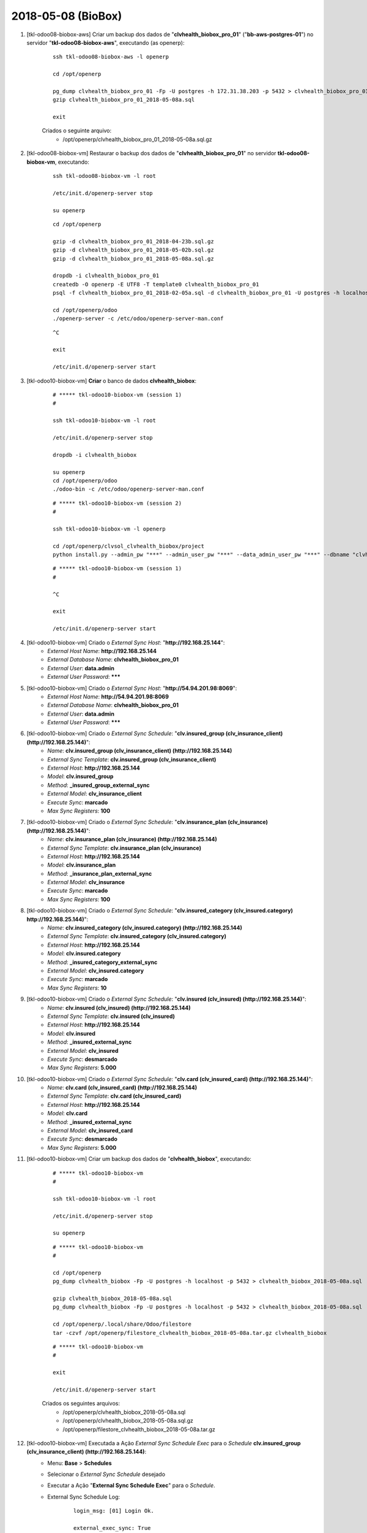 ===================
2018-05-08 (BioBox)
===================

#. [tkl-odoo08-biobox-aws] Criar um backup dos dados de "**clvhealth_biobox_pro_01**" ("**bb-aws-postgres-01**") no servidor "**tkl-odoo08-biobox-aws**", executando (as openerp):

    ::

        ssh tkl-odoo08-biobox-aws -l openerp

        cd /opt/openerp

        pg_dump clvhealth_biobox_pro_01 -Fp -U postgres -h 172.31.38.203 -p 5432 > clvhealth_biobox_pro_01_2018-05-08a.sql
        gzip clvhealth_biobox_pro_01_2018-05-08a.sql

        exit

    Criados o seguinte arquivo:
        * /opt/openerp/clvhealth_biobox_pro_01_2018-05-08a.sql.gz

#. [tkl-odoo08-biobox-vm] Restaurar o backup dos dados de "**clvhealth_biobox_pro_01**" no servidor **tkl-odoo08-biobox-vm**, executando:

    ::

        ssh tkl-odoo08-biobox-vm -l root

        /etc/init.d/openerp-server stop

        su openerp

    ::

        cd /opt/openerp

        gzip -d clvhealth_biobox_pro_01_2018-04-23b.sql.gz
        gzip -d clvhealth_biobox_pro_01_2018-05-02b.sql.gz
        gzip -d clvhealth_biobox_pro_01_2018-05-08a.sql.gz

        dropdb -i clvhealth_biobox_pro_01
        createdb -O openerp -E UTF8 -T template0 clvhealth_biobox_pro_01
        psql -f clvhealth_biobox_pro_01_2018-02-05a.sql -d clvhealth_biobox_pro_01 -U postgres -h localhost -p 5432 -q

        cd /opt/openerp/odoo
        ./openerp-server -c /etc/odoo/openerp-server-man.conf

    ::

        ^C

        exit

        /etc/init.d/openerp-server start

#. [tkl-odoo10-biobox-vm] **Criar** o banco de dados **clvhealth_biobox**:

    ::

        # ***** tkl-odoo10-biobox-vm (session 1)
        #

        ssh tkl-odoo10-biobox-vm -l root

        /etc/init.d/openerp-server stop

        dropdb -i clvhealth_biobox

        su openerp
        cd /opt/openerp/odoo
        ./odoo-bin -c /etc/odoo/openerp-server-man.conf

    ::

        # ***** tkl-odoo10-biobox-vm (session 2)
        #

        ssh tkl-odoo10-biobox-vm -l openerp

        cd /opt/openerp/clvsol_clvhealth_biobox/project
        python install.py --admin_pw "***" --admin_user_pw "***" --data_admin_user_pw "***" --dbname "clvhealth_biobox"


    ::

        # ***** tkl-odoo10-biobox-vm (session 1)
        #

        ^C

        exit

        /etc/init.d/openerp-server start

#. [tkl-odoo10-biobox-vm] Criado o *External Sync Host*: "**http://192.168.25.144**":
    * *External Host Name*: **http://192.168.25.144**
    * *External Database Name*: **clvhealth_biobox_pro_01**
    * *External User*: **data.admin**
    * *External User Password*: *******

#. [tkl-odoo10-biobox-vm] Criado o *External Sync Host*: "**http://54.94.201.98:8069**":
    * *External Host Name*: **http://54.94.201.98:8069**
    * *External Database Name*: **clvhealth_biobox_pro_01**
    * *External User*: **data.admin**
    * *External User Password*: *******

#. [tkl-odoo10-biobox-vm] Criado o *External Sync Schedule*: "**clv.insured_group (clv_insurance_client) (http://192.168.25.144)**":
    * *Name*: **clv.insured_group (clv_insurance_client) (http://192.168.25.144)**
    * *External Sync Template*: **clv.insured_group (clv_insurance_client)**
    * *External Host*: **http://192.168.25.144**
    * *Model*: **clv.insured_group**
    * *Method*: **_insured_group_external_sync**
    * *External Model*: **clv_insurance_client**
    * *Execute Sync*: **marcado**
    * *Max Sync Registers*: **100**

#. [tkl-odoo10-biobox-vm] Criado o *External Sync Schedule*: "**clv.insurance_plan (clv_insurance) (http://192.168.25.144)**":
    * *Name*: **clv.insurance_plan (clv_insurance) (http://192.168.25.144)**
    * *External Sync Template*: **clv.insurance_plan (clv_insurance)**
    * *External Host*: **http://192.168.25.144**
    * *Model*: **clv.insurance_plan**
    * *Method*: **_insurance_plan_external_sync**
    * *External Model*: **clv_insurance**
    * *Execute Sync*: **marcado**
    * *Max Sync Registers*: **100**

#. [tkl-odoo10-biobox-vm] Criado o *External Sync Schedule*: "**clv.insured_category (clv_insured.category) http://192.168.25.144)**":
    * *Name*: **clv.insured_category (clv_insured.category) (http://192.168.25.144)**
    * *External Sync Template*: **clv.insured_category (clv_insured.category)**
    * *External Host*: **http://192.168.25.144**
    * *Model*: **clv.insured.category**
    * *Method*: **_insured_category_external_sync**
    * *External Model*: **clv_insured.category**
    * *Execute Sync*: **marcado**
    * *Max Sync Registers*: **10**

#. [tkl-odoo10-biobox-vm] Criado o *External Sync Schedule*: "**clv.insured (clv_insured) (http://192.168.25.144)**":
    * *Name*: **clv.insured (clv_insured) (http://192.168.25.144)**
    * *External Sync Template*: **clv.insured (clv_insured)**
    * *External Host*: **http://192.168.25.144**
    * *Model*: **clv.insured**
    * *Method*: **_insured_external_sync**
    * *External Model*: **clv_insured**
    * *Execute Sync*: **desmarcado**
    * *Max Sync Registers*: **5.000**

#. [tkl-odoo10-biobox-vm] Criado o *External Sync Schedule*: "**clv.card (clv_insured_card) (http://192.168.25.144)**":
    * *Name*: **clv.card (clv_insured_card) (http://192.168.25.144)**
    * *External Sync Template*: **clv.card (clv_insured_card)**
    * *External Host*: **http://192.168.25.144**
    * *Model*: **clv.card**
    * *Method*: **_insured_external_sync**
    * *External Model*: **clv_insured_card**
    * *Execute Sync*: **desmarcado**
    * *Max Sync Registers*: **5.000**

#. [tkl-odoo10-biobox-vm] Criar um backup dos dados de "**clvhealth_biobox**", executando:

    ::

        # ***** tkl-odoo10-biobox-vm
        #

        ssh tkl-odoo10-biobox-vm -l root

        /etc/init.d/openerp-server stop

        su openerp

    ::

        # ***** tkl-odoo10-biobox-vm
        #

        cd /opt/openerp
        pg_dump clvhealth_biobox -Fp -U postgres -h localhost -p 5432 > clvhealth_biobox_2018-05-08a.sql

        gzip clvhealth_biobox_2018-05-08a.sql
        pg_dump clvhealth_biobox -Fp -U postgres -h localhost -p 5432 > clvhealth_biobox_2018-05-08a.sql

        cd /opt/openerp/.local/share/Odoo/filestore
        tar -czvf /opt/openerp/filestore_clvhealth_biobox_2018-05-08a.tar.gz clvhealth_biobox

    ::

        # ***** tkl-odoo10-biobox-vm
        #

        exit

        /etc/init.d/openerp-server start

    Criados os seguintes arquivos:
        * /opt/openerp/clvhealth_biobox_2018-05-08a.sql
        * /opt/openerp/clvhealth_biobox_2018-05-08a.sql.gz
        * /opt/openerp/filestore_clvhealth_biobox_2018-05-08a.tar.gz

#. [tkl-odoo10-biobox-vm] Executada a Ação *External Sync Schedule Exec* para o *Schedule* **clv.insured_group (clv_insurance_client) (http://192.168.25.144)**:
    * Menu: **Base** > **Schedules**
    * Selecionar o *External Sync Schedule* desejado
    * Executar a Ação "**External Sync Schedule Exec**" para o *Schedule*.
    * External Sync Schedule Log:

        ::

            login_msg: [01] Login Ok.

            external_exec_sync: True
            external_max_sync: 100
            args: []

            external_object_ids: 24
            local_objects: 0
            missing_count: 0

            reg_count: 24
            include_count: 24
            update_count: 0
            sync_include_count: 24
            sync_update_count: 0
            sync_count: 24

            date_last_sync: 2018-05-08 18:26:49
            upmost_last_update: 2018-01-29 19:44:07

            Execution time: 0:00:00.800

#. [tkl-odoo10-biobox-vm] Executada a Ação *External Sync Schedule Exec* para o *Schedule* **clv.insurance_plan (clv_insurance) (http://192.168.25.144)**:
    * Menu: **Base** > **Schedules**
    * Selecionar o *External Sync Schedule* desejado
    * Executar a Ação "**External Sync Schedule Exec**" para o *Schedule*.
    * External Sync Schedule Log:

        ::

            login_msg: [01] Login Ok.

            external_exec_sync: True
            external_max_sync: 100
            args: []

            external_object_ids: 34
            local_objects: 0
            missing_count: 0

            reg_count: 34
            include_count: 34
            update_count: 0
            sync_include_count: 34
            sync_update_count: 0
            sync_count: 34

            date_last_sync: 2018-05-08 18:28:28
            upmost_last_update: 2018-02-02 19:06:26

            Execution time: 0:00:00.973

#. [tkl-odoo10-biobox-vm] Executada a Ação *External Sync Schedule Exec* para o *Schedule* **clv.insured_category (clv_insured.category) (http://192.168.25.144)**:
    * Menu: **Base** > **Schedules**
    * Selecionar o *External Sync Schedule* desejado
    * Executar a Ação "**External Sync Schedule Exec**" para o *Schedule*.
    * External Sync Schedule Log:

        ::

            login_msg: [01] Login Ok.

            external_exec_sync: True
            external_max_sync: 10
            args: []

            external_object_ids: 3
            local_objects: 0
            missing_count: 0

            reg_count: 3
            include_count: 3
            update_count: 0
            sync_include_count: 3
            sync_update_count: 0
            sync_count: 3

            date_last_sync: 2018-05-08 18:29:42
            upmost_last_update: 2015-06-08 18:40:00

            Execution time: 0:00:00.224

#. [tkl-odoo10-biobox-vm] Executada a Ação *External Sync Schedule Exec* para o *Schedule* **clv.insured (clv_insured) (http://192.168.25.144)**:
    * Menu: **Base** > **Schedules**
    * Selecionar o *External Sync Schedule* desejado
    * Executar a Ação "**External Sync Schedule Exec**" para o *Schedule*.
    * External Sync Schedule Log:

        ::

            login_msg: [01] Login Ok.

            external_exec_sync: True
            external_max_sync: 5000
            args: []

            external_object_ids: 19272
            local_objects: 0
            missing_count: 0

            reg_count: 19272
            include_count: 19272
            update_count: 0
            sync_include_count: 5000
            sync_update_count: 0
            sync_count: 5000

            reg_count_2: 19272
            sync_update_count_2: 0
            date_last_sync: 2018-05-08 18:32:04
            upmost_last_update: 2018-02-05 12:28:11

            Execution time: 0:21:04.546

#. [tkl-odoo10-biobox-vm] Executada a Ação *External Sync Schedule Exec* para o *Schedule* **clv.insured (clv_insured) (http://192.168.25.144)**:
    * Menu: **Base** > **Schedules**
    * Selecionar o *External Sync Schedule* desejado
    * Executar a Ação "**External Sync Schedule Exec**" para o *Schedule*.
    * External Sync Schedule Log:

        ::

            login_msg: [01] Login Ok.

            external_exec_sync: True
            external_max_sync: 5000
            args: []

            external_object_ids: 19272
            local_objects: 19272
            missing_count: 0

            reg_count: 19272
            include_count: 0
            update_count: 0
            sync_include_count: 4407
            sync_update_count: 593
            sync_count: 5000

            reg_count_2: 19272
            sync_update_count_2: 0
            date_last_sync: 2018-05-08 18:57:56
            upmost_last_update: 2018-02-05 12:28:11

            Execution time: 0:10:38.791

#. [tkl-odoo10-biobox-vm] Executada a Ação *External Sync Schedule Exec* para o *Schedule* **clv.insured (clv_insured) (http://192.168.25.144)**:
    * Menu: **Base** > **Schedules**
    * Selecionar o *External Sync Schedule* desejado
    * Executar a Ação "**External Sync Schedule Exec**" para o *Schedule*.
    * External Sync Schedule Log:

        ::

            login_msg: [01] Login Ok.

            external_exec_sync: True
            external_max_sync: 5000
            args: []

            external_object_ids: 19272
            local_objects: 19272
            missing_count: 0

            reg_count: 19272
            include_count: 0
            update_count: 0
            sync_include_count: 5000
            sync_update_count: 0
            sync_count: 5000

            reg_count_2: 19272
            sync_update_count_2: 0
            date_last_sync: 2018-05-08 19:10:05
            upmost_last_update: 2018-02-05 12:28:11

            Execution time: 0:14:30.758

#. [tkl-odoo10-biobox-vm] Executada a Ação *External Sync Schedule Exec* para o *Schedule* **clv.insured (clv_insured) (http://192.168.25.144)**:
    * Menu: **Base** > **Schedules**
    * Selecionar o *External Sync Schedule* desejado
    * Executar a Ação "**External Sync Schedule Exec**" para o *Schedule*.
    * External Sync Schedule Log:

        ::

            login_msg: [01] Login Ok.

            external_exec_sync: True
            external_max_sync: 5000
            args: []

            external_object_ids: 19272
            local_objects: 19272
            missing_count: 0

            reg_count: 19272
            include_count: 0
            update_count: 0
            sync_include_count: 4865
            sync_update_count: 0
            sync_count: 4865

            reg_count_2: 19272
            sync_update_count_2: 0
            date_last_sync: 2018-05-08 19:26:38
            upmost_last_update: 2018-02-05 12:28:11

            Execution time: 0:17:29.415

#. [tkl-odoo10-biobox-vm] Executada a Ação *External Sync Schedule Exec* para o *Schedule* **clv.insured (clv_insured) (http://192.168.25.144)**:
    * Menu: **Base** > **Schedules**
    * Selecionar o *External Sync Schedule* desejado
    * Executar a Ação "**External Sync Schedule Exec**" para o *Schedule*.
    * External Sync Schedule Log:

        ::

            login_msg: [01] Login Ok.

            external_exec_sync: True
            external_max_sync: 5000
            args: []

            external_object_ids: 19272
            local_objects: 19272
            missing_count: 0

            reg_count: 19272
            include_count: 0
            update_count: 0
            sync_include_count: 0
            sync_update_count: 0
            sync_count: 0

            reg_count_2: 19272
            sync_update_count_2: 0
            date_last_sync: 2018-05-08 19:45:38
            upmost_last_update: 2018-02-05 12:28:11

            Execution time: 0:00:41.637

#. [tkl-odoo10-biobox-vm] Executada a Ação *External Sync Schedule Exec* para o *Schedule* **clv.card (clv_insured_card) (http://192.168.25.144)**:
    * Menu: **Base** > **Schedules**
    * Selecionar o *External Sync Schedule* desejado
    * Executar a Ação "**External Sync Schedule Exec**" para o *Schedule*.
    * External Sync Schedule Log:

        ::

            login_msg: [01] Login Ok.

            external_exec_sync: True
            external_max_sync: 5000
            args: []

            external_object_ids: 19437
            local_objects: 0
            missing_count: 0

            reg_count: 19437
            include_count: 19437
            update_count: 0
            sync_include_count: 5000
            sync_update_count: 0
            sync_count: 5000

            date_last_sync: 2018-05-08 19:48:25
            upmost_last_update: 2018-02-05 12:26:29

            Execution time: 0:10:13.136

#. [tkl-odoo10-biobox-vm] Executada a Ação *External Sync Schedule Exec* para o *Schedule* **clv.card (clv_insured_card) (http://192.168.25.144)**:
    * Menu: **Base** > **Schedules**
    * Selecionar o *External Sync Schedule* desejado
    * Executar a Ação "**External Sync Schedule Exec**" para o *Schedule*.
    * External Sync Schedule Log:

        ::

            login_msg: [01] Login Ok.

            external_exec_sync: True
            external_max_sync: 5000
            args: []

            external_object_ids: 19437
            local_objects: 19437
            missing_count: 0

            reg_count: 19437
            include_count: 0
            update_count: 0
            sync_include_count: 5000
            sync_update_count: 0
            sync_count: 5000

            date_last_sync: 2018-05-08 19:59:49
            upmost_last_update: 2018-02-05 12:26:29

            Execution time: 0:04:32.642

#. [tkl-odoo10-biobox-vm] Executada a Ação *External Sync Schedule Exec* para o *Schedule* **clv.card (clv_insured_card) (http://192.168.25.144)**:
    * Menu: **Base** > **Schedules**
    * Selecionar o *External Sync Schedule* desejado
    * Executar a Ação "**External Sync Schedule Exec**" para o *Schedule*.
    * External Sync Schedule Log:

        ::

            login_msg: [01] Login Ok.

            external_exec_sync: True
            external_max_sync: 5000
            args: []

            external_object_ids: 19437
            local_objects: 19437
            missing_count: 0

            reg_count: 19437
            include_count: 0
            update_count: 0
            sync_include_count: 5000
            sync_update_count: 0
            sync_count: 5000

            date_last_sync: 2018-05-08 20:05:33
            upmost_last_update: 2018-02-05 12:26:29

            Execution time: 0:04:33.066

#. [tkl-odoo10-biobox-vm] Executada a Ação *External Sync Schedule Exec* para o *Schedule* **clv.card (clv_insured_card) (http://192.168.25.144)**:
    * Menu: **Base** > **Schedules**
    * Selecionar o *External Sync Schedule* desejado
    * Executar a Ação "**External Sync Schedule Exec**" para o *Schedule*.
    * External Sync Schedule Log:

        ::

            login_msg: [01] Login Ok.

            external_exec_sync: True
            external_max_sync: 5000
            args: []

            external_object_ids: 19437
            local_objects: 19437
            missing_count: 0

            reg_count: 19437
            include_count: 0
            update_count: 0
            sync_include_count: 4437
            sync_update_count: 0
            sync_count: 4437

            date_last_sync: 2018-05-08 20:11:25
            upmost_last_update: 2018-02-05 12:26:29

            Execution time: 0:04:09.380

#. [tkl-odoo10-biobox-vm] Executada a Ação *External Sync Schedule Exec* para o *Schedule* **clv.card (clv_insured_card) (http://192.168.25.144)**:
    * Menu: **Base** > **Schedules**
    * Selecionar o *External Sync Schedule* desejado
    * Executar a Ação "**External Sync Schedule Exec**" para o *Schedule*.
    * External Sync Schedule Log:

        ::

            login_msg: [01] Login Ok.

            external_exec_sync: True
            external_max_sync: 5000
            args: []

            external_object_ids: 19437
            local_objects: 19437
            missing_count: 0

            reg_count: 19437
            include_count: 0
            update_count: 0
            sync_include_count: 0
            sync_update_count: 0
            sync_count: 0

            date_last_sync: 2018-05-08 20:19:37
            upmost_last_update: 2018-02-05 12:26:29

            Execution time: 0:00:23.178

#. [tkl-odoo10-biobox-vm] Criar um backup dos dados de "**clvhealth_biobox**", executando:

    ::

        # ***** tkl-odoo10-biobox-vm
        #

        ssh tkl-odoo10-biobox-vm -l root

        /etc/init.d/openerp-server stop

        su openerp

    ::

        # ***** tkl-odoo10-biobox-vm
        #

        cd /opt/openerp
        pg_dump clvhealth_biobox -Fp -U postgres -h localhost -p 5432 > clvhealth_biobox_2018-05-08b.sql

        gzip clvhealth_biobox_2018-05-08b.sql
        pg_dump clvhealth_biobox -Fp -U postgres -h localhost -p 5432 > clvhealth_biobox_2018-05-08b.sql

        cd /opt/openerp/.local/share/Odoo/filestore
        tar -czvf /opt/openerp/filestore_clvhealth_biobox_2018-05-08b.tar.gz clvhealth_biobox

    ::

        # ***** tkl-odoo10-biobox-vm
        #

        exit

        /etc/init.d/openerp-server start

    Criados os seguintes arquivos:
        * /opt/openerp/clvhealth_biobox_2018-05-08b.sql
        * /opt/openerp/clvhealth_biobox_2018-05-08b.sql.gz
        * /opt/openerp/filestore_clvhealth_biobox_2018-05-08b.tar.gz
